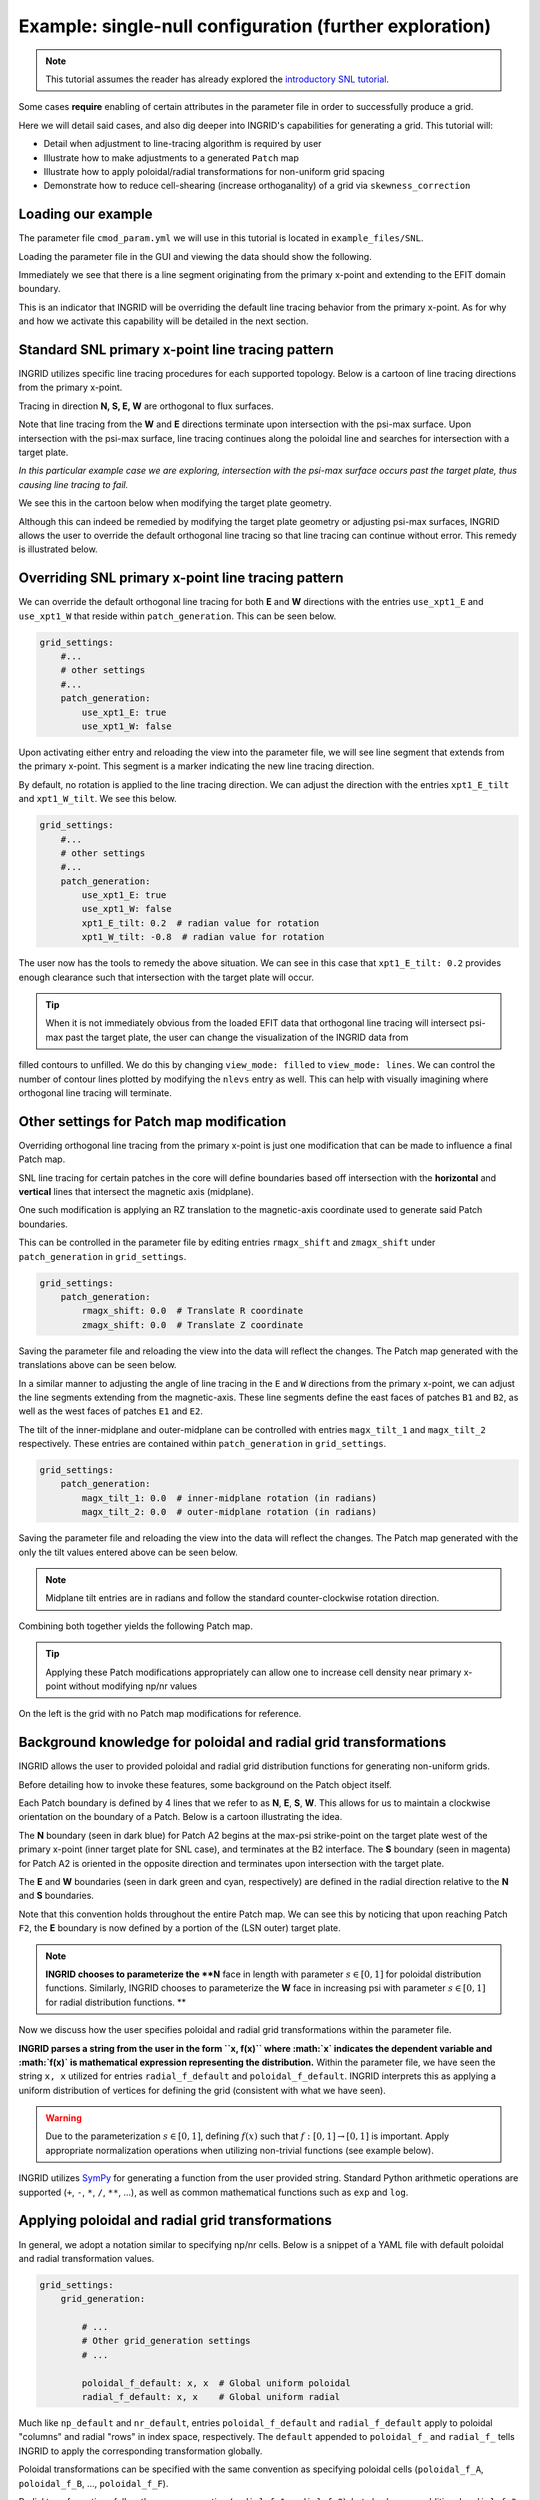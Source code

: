 ********************************************************
Example: single-null configuration (further exploration)
********************************************************

.. note:: This tutorial assumes the reader has already explored the `introductory SNL tutorial <snl_example_1>`_.

Some cases **require** enabling of certain attributes in the parameter file in order to successfully produce a grid. 

Here we will detail said cases, and also dig deeper into INGRID's capabilities for generating a grid. This tutorial will:

* Detail when adjustment to line-tracing algorithm is required by user
* Illustrate how to make adjustments to a generated ``Patch`` map 
* Illustrate how to apply poloidal/radial transformations for non-uniform grid spacing
* Demonstrate how to reduce cell-shearing (increase orthoganality) of a grid via ``skewness_correction``

Loading our example
===================
The parameter file ``cmod_param.yml`` we will use in this tutorial is located in ``example_files/SNL``. 

Loading the parameter file in the GUI and viewing the data should show the following.

.. image:: figures/cmod_example_full_view.png 

Immediately we see that there is a line segment originating from the primary x-point and extending to the EFIT domain boundary.

This is an indicator that INGRID will be overriding the default line tracing behavior from the primary x-point. As for why and how we
activate this capability will be detailed in the next section. 


Standard SNL primary x-point line tracing pattern
=================================================
INGRID utilizes specific line tracing procedures for each supported topology. Below is a cartoon of line tracing directions from the primary x-point.

.. image:: figures/snl_line_trace_directions.png

Tracing in direction **N, S, E, W** are orthogonal to flux surfaces.

Note that line tracing from the **W** and **E** directions terminate upon intersection with the psi-max surface. Upon intersection with the psi-max surface, line tracing continues
along the poloidal line and searches for intersection with a target plate. 

*In this particular example case we are exploring, intersection with the psi-max surface occurs past the target plate, thus causing line tracing to fail.* 

We see this in the cartoon below when modifying the target plate geometry.

.. image:: figures/snl_line_trace_issue.png

Although this can indeed be remedied by modifying the target plate geometry or adjusting psi-max surfaces, INGRID allows the user to override the default orthogonal line tracing so that
line tracing can continue without error. This remedy is illustrated below.

.. image:: figures/snl_line_trace_resolution.png

Overriding SNL primary x-point line tracing pattern
===================================================

We can override the default orthogonal line tracing for both **E** and **W** directions with the entries ``use_xpt1_E`` and ``use_xpt1_W`` that reside within ``patch_generation``.
This can be seen below.

.. code-block:: YAML

    grid_settings:
        #...
        # other settings
        #...
        patch_generation:
            use_xpt1_E: true
            use_xpt1_W: false

Upon activating either entry and reloading the view into the parameter file, we will see line segment that extends from the primary x-point. This segment is a marker indicating the new line tracing direction.

By default, no rotation is applied to the line tracing direction. We can adjust the direction with the entries ``xpt1_E_tilt`` and ``xpt1_W_tilt``. We see this below.

.. code-block:: YAML

    grid_settings:
        #...
        # other settings
        #...
        patch_generation:
            use_xpt1_E: true
            use_xpt1_W: false
            xpt1_E_tilt: 0.2  # radian value for rotation
            xpt1_W_tilt: -0.8  # radian value for rotation

The user now has the tools to remedy the above situation. We can see in this case that ``xpt1_E_tilt: 0.2`` provides enough clearance such that intersection with the target plate will occur.

.. image:: figures/cmod_example_zoomed_view.png

.. tip:: When it is not immediately obvious from the loaded EFIT data that orthogonal line tracing will intersect psi-max past the target plate, the user can change the visualization of the INGRID data from
filled contours to unfilled. We do this by changing ``view_mode: filled`` to ``view_mode: lines``. We can control the number of contour lines plotted by modifying the ``nlevs`` entry as well. This can help
with visually imagining where orthogonal line tracing will terminate.

Other settings for Patch map modification
=========================================
Overriding orthogonal line tracing from the primary x-point is just one modification that can be made to influence a final Patch map.

SNL line tracing for certain patches in the core will define boundaries based off intersection with the **horizontal** and **vertical** lines that intersect the
magnetic axis (midplane).

One such modification is applying an RZ translation to the magnetic-axis coordinate used to generate said Patch boundaries.

This can be controlled in the parameter file by editing entries ``rmagx_shift`` and ``zmagx_shift`` under ``patch_generation`` in ``grid_settings``.

.. code-block:: YAML

    grid_settings:
        patch_generation:
            rmagx_shift: 0.0  # Translate R coordinate
            zmagx_shift: 0.0  # Translate Z coordinate

Saving the parameter file and reloading the view into the data will reflect the changes. The Patch map generated with the translations above can be seen below.

.. image:: figures/cmod_patch_shift.png


In a similar manner to adjusting the angle of line tracing in the ``E`` and ``W`` directions from the primary x-point, we can adjust the line
segments extending from the magnetic-axis. These line segments define the east faces of patches ``B1`` and ``B2``, 
as well as the west faces of patches ``E1`` and ``E2``.

The tilt of the inner-midplane and outer-midplane can be controlled with entries ``magx_tilt_1`` and ``magx_tilt_2`` respectively. These entries are contained within ``patch_generation`` in ``grid_settings``.

.. code-block:: YAML

    grid_settings:
        patch_generation:
            magx_tilt_1: 0.0  # inner-midplane rotation (in radians)
            magx_tilt_2: 0.0  # outer-midplane rotation (in radians)

Saving the parameter file and reloading the view into the data will reflect the changes. The Patch map generated with the only the tilt values entered above can be seen below.

.. image:: figures/cmod_patch_tilt.png

.. note:: Midplane tilt entries are in radians and follow the standard counter-clockwise rotation direction.

Combining both together yields the following Patch map.

.. image:: figures/cmod_patch_shift_tilt.png

.. tip:: Applying these Patch modifications appropriately can allow one to increase cell density near primary x-point without modifying np/nr values

On the left is the grid with no Patch map modifications for reference.

.. image:: figures/cmod_magx_transform_comparison.png


Background knowledge for poloidal and radial grid transformations
=================================================================
INGRID allows the user to provided poloidal and radial grid distribution functions for generating non-uniform grids.

Before detailing how to invoke these features, some background on the Patch object itself.

Each Patch boundary is defined by 4 lines that we refer to as  **N**, **E**, **S**, **W**. This allows for us to maintain a clockwise orientation on the boundary of a Patch. Below is a cartoon illustrating the idea.

.. image:: figures/Patch_NSEW.png

The **N** boundary (seen in dark blue) for Patch A2 begins at the max-psi strike-point on the target plate west of the primary x-point (inner target plate for SNL case), and terminates at the B2 interface. The **S** boundary (seen in magenta) for Patch A2 is oriented in the opposite direction and terminates upon intersection with the target plate. 

The **E** and **W** boundaries (seen in dark green and cyan, respectively) are defined in the radial direction relative to the **N** and **S** boundaries.

Note that this convention holds throughout the entire Patch map. We can see this by noticing that upon reaching Patch ``F2``, the **E** boundary is now defined by a portion of the (LSN outer) target plate.

.. note:: **INGRID chooses to parameterize the **N** face in length with parameter :math:`s \in [0, 1]` for poloidal distribution functions. Similarly, INGRID chooses to parameterize the **W** face in increasing psi with parameter :math:`s \in [0, 1]` for radial distribution functions. **

Now we discuss how the user specifies poloidal and radial grid transformations within the parameter file.

**INGRID parses a string from the user in the form ``x, f(x)`` where :math:`x` indicates the dependent variable and :math:`f(x)` is mathematical expression representing the distribution.**
Within the parameter file, we have seen the string ``x, x`` utilized for entries ``radial_f_default`` and ``poloidal_f_default``. INGRID interprets this as applying a uniform distribution of
vertices for defining the grid (consistent with what we have seen).

.. warning:: Due to the parameterization :math:`s \in [0,1]`, defining :math:`f(x)` such that :math:`f: [0, 1] \to [0, 1]` is important. Apply appropriate normalization operations when utilizing non-trivial functions (see example below).

INGRID utilizes `SymPy <https://www.sympy.org/en/index.html>`_ for generating a function from the user provided string. Standard Python arithmetic operations are supported (``+``, ``-``, ``*``, ``/``, ``**``, ...), as well as common
mathematical functions such as ``exp`` and ``log``.


Applying poloidal and radial grid transformations
=================================================

In general, we adopt a notation similar to specifying np/nr cells. Below is a snippet of a YAML file with default poloidal and radial transformation values.

.. code-block:: YAML

    grid_settings:
        grid_generation:

            # ...
            # Other grid_generation settings
            # ...

            poloidal_f_default: x, x  # Global uniform poloidal
            radial_f_default: x, x    # Global uniform radial

Much like ``np_default`` and ``nr_default``, entries ``poloidal_f_default`` and ``radial_f_default`` apply to poloidal "columns" and radial "rows" in index space, respectively.
The ``default`` appended to ``poloidal_f_`` and ``radial_f_`` tells INGRID to apply the corresponding transformation globally. 

Poloidal transformations can be specified with the same convention as specifying poloidal cells (``poloidal_f_A``, ``poloidal_f_B``, ..., ``poloidal_f_F``).

Radial transformations follow the same convention (``radial_f_1``, ``radial_f_2``), but also have an additional ``radial_f_3`` specifically for the inner-core region.

The following applies an exponential-like distribution (between 0 and 1) for the SOL, PF, and CORE. These transformations will generate grid cells that hug the primary separatrix slightly more than usual.

.. code-block:: YAML

    grid_settings:
        grid_generation:

            # ...
            # Other grid_generation settings
            # ...

            poloidal_f_default: x, x  # Global uniform poloidal
            radial_f_default: x, x    # Global uniform radial
            radial_f_1: x, 1-(1-exp(-(1-x)/0.4))/(1-exp(-1/0.4))
            radial_f_2: x, (1-exp(-(x)/0.8))/(1-exp(-1/0.8))
            radial_f_2: x, (1-exp(-(x)/0.8))/(1-exp(-1/0.8))

The resulting grid with transformations can be seen on the left, and the original grid with no transformations can be seen on the right.

.. image:: figures/cmod_grid_transform_compare.png

Reducing cell shearing via ``skewness_correction``
====================================================

INGRID does not enforce an orthogonality condition when generating a grid. INGRID allows the user to impose angle constraints on cells within a generated grid
in order to increase orthogonality. We do this via the ``skewness_correction`` feature. 

Below is an example of cell shearing and the motivation for INGRID's ``skewness_correction``.

.. .. image:: figures/cell1.png
     :scale: 105 %
     :width: 45 %

.. .. image:: figures/cell2.png
     :scale: 105 %
     :width: 45 %

This ``skewness_correction`` tool allows the user to specify angle constraints ``theta_min`` and ``theta_max`` in order to mitigate cell shearing. 
INGRID will shift the cell vertex by increments of 1 / ``resolution`` until the resultant angle is within the user constraints. 

If the constraint cannot be satisfied (vertex leaves the Patch), INGRID will backtrack until the vertex is within the Patch bounds.

Below is a snippet of the parameter file format showing ``skewness_correction`` applied globally.

.. code-block:: YAML

    grid_settings:
        grid_generation:
            skewness_correction:

                # Global settings
                all:
                    active: True  # toggle skewness_correction
                    resolution: 1000  # 1 / resolution step-size for shifting vertex
                    theta_max: 120.0  # angle constraint
                    theta_min: 80.0   # angle constraint

                # Patch specific settings can be provided in addition to global settings
                # (similar to how we specify np/nr for Patches on top of default np/nr)
                
                # Example: Specify skewness_correction for Patch A1

                # A1:  # <-- (Patch name here can be changed)
                #    active: false  # toggle skewness_correction
                #    resolution: 1000  # 1 / resolution step-size for shifting vertex
                #    theta_max: 120.0  # angle constraint
                #    theta_min: 80.0   # angle constraint

            np_default: 5
            nr_default: 5
            poloidal_f_default: x, x
            radial_f_default: x, x

Below is a side-by-side comparison of ``skewness_correction`` toggled on and off respectively.

.. image:: figures/cmod_final_dc_on_off.png

We can see that the radial lines are indeed more orthogonal to the poloidal contours. Although only a mild effect in this case, we
have seen that ``skewness_correction`` can significantly reduce shearing and generate tidier grids in others (example SF cases seen below).

This feature (in addition to those detailed above) is just another tool at a user's disposal that need not be utilized in every case.


Adjusting guard cell size
=========================
Guard cell size for a generated grid can be specified within the parameter file by editing entry ``guard_cell_eps`` within ``grid_settings``. That is:

.. code-block:: YAML

    # ---------------------------------------------------
    # General grid settings
    # ---------------------------------------------------
    grid_settings:
        # ...
        # ... Other grid_settings entries
        # ...
        guard_cell_eps: 0.00001  # Size of guard cells.

.. note:: Specification of guard cell size must be done prior to initiating grid generation (clicking ``Create Grid``).

Summary
=======
In this tutorial, we encountered a situation where parameter file modification is required for INGRID to successfully generate a Patch map.
This was resolved by modifying the line tracing procedure in order to accomodate the provided geometry.

We also saw how the modification of the line tracing procedure falls into the over-arching category of INGRID tools that allow the user to
customize a Patch map.

Finally, we dove deeper into grid customization capabilities such as applying ``skewness_correction``, poloidal and radial transformations,
and specifying guard cell size.